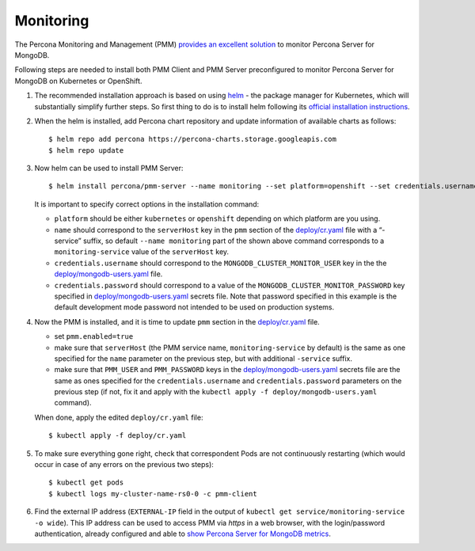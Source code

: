 Monitoring
==========

The Percona Monitoring and Management (PMM) `provides an excellent
solution <https://www.percona.com/doc/percona-monitoring-and-management/index.html>`__
to monitor Percona Server for MongoDB.

Following steps are needed to install both PMM Client and PMM Server
preconfigured to monitor Percona Server for MongoDB on Kubernetes or
OpenShift.

1. The recommended installation approach is based on using
   `helm <https://github.com/helm/helm>`__ - the package manager for
   Kubernetes, which will substantially simplify further steps. So first
   thing to do is to install helm following its `official installation
   instructions <https://docs.helm.sh/using_helm/#installing-helm>`__.

2. When the helm is installed, add Percona chart repository and update
   information of available charts as follows:

   ::

      $ helm repo add percona https://percona-charts.storage.googleapis.com
      $ helm repo update

3. Now helm can be used to install PMM Server:

   ::

      $ helm install percona/pmm-server --name monitoring --set platform=openshift --set credentials.username=clusterMonitor --set "credentials.password=clusterMonitor123456"

   It is important to specify correct options in the installation
   command:

   -  ``platform`` should be either ``kubernetes`` or ``openshift``
      depending on which platform are you using.
   -  ``name`` should correspond to the ``serverHost`` key in the
      ``pmm`` section of the
      `deploy/cr.yaml <https://github.com/percona/percona-server-mongodb-operator/blob/master/deploy/cr.yaml>`__
      file with a “-service” suffix, so default ``--name monitoring``
      part of the shown above command corresponds to a
      ``monitoring-service`` value of the ``serverHost`` key.
   -  ``credentials.username`` should correspond to the
      ``MONGODB_CLUSTER_MONITOR_USER`` key in the the
      `deploy/mongodb-users.yaml <https://github.com/percona/percona-server-mongodb-operator/blob/master/deploy/mongodb-users.yaml>`__
      file.
   -  ``credentials.password`` should correspond to a value of the
      ``MONGODB_CLUSTER_MONITOR_PASSWORD`` key specified in
      `deploy/mongodb-users.yaml <https://github.com/percona/percona-server-mongodb-operator/blob/master/deploy/mongodb-users.yaml>`__
      secrets file. Note that password specified in this example is the
      default development mode password not intended to be used on
      production systems.

4. Now the PMM is installed, and it is time to update ``pmm`` section in
   the
   `deploy/cr.yaml <https://github.com/percona/percona-server-mongodb-operator/blob/master/deploy/cr.yaml>`__
   file.

   -  set ``pmm.enabled=true``
   -  make sure that ``serverHost`` (the PMM service name,
      ``monitoring-service`` by default) is the same as one specified
      for the ``name`` parameter on the previous step, but with
      additional ``-service`` suffix.
   -  make sure that ``PMM_USER`` and ``PMM_PASSWORD`` keys in the
      `deploy/mongodb-users.yaml <https://github.com/percona/percona-server-mongodb-operator/blob/master/deploy/mongodb-users.yaml>`__
      secrets file are the same as ones specified for the
      ``credentials.username`` and ``credentials.password`` parameters
      on the previous step (if not, fix it and apply with the
      ``kubectl apply -f deploy/mongodb-users.yaml`` command).

   When done, apply the edited ``deploy/cr.yaml`` file:

   ::

      $ kubectl apply -f deploy/cr.yaml

5. To make sure everything gone right, check that correspondent Pods are
   not continuously restarting (which would occur in case of any errors
   on the previous two steps):

   ::

      $ kubectl get pods
      $ kubectl logs my-cluster-name-rs0-0 -c pmm-client

6. Find the external IP address (``EXTERNAL-IP`` field in the output of
   ``kubectl get service/monitoring-service -o wide``). This IP address
   can be used to access PMM via *https* in a web browser, with the
   login/password authentication, already configured and able to `show
   Percona Server for MongoDB
   metrics <https://www.percona.com/doc/percona-monitoring-and-management/index.metrics-monitor.dashboard.html#pmm-dashboard-mongodb-list>`__.
